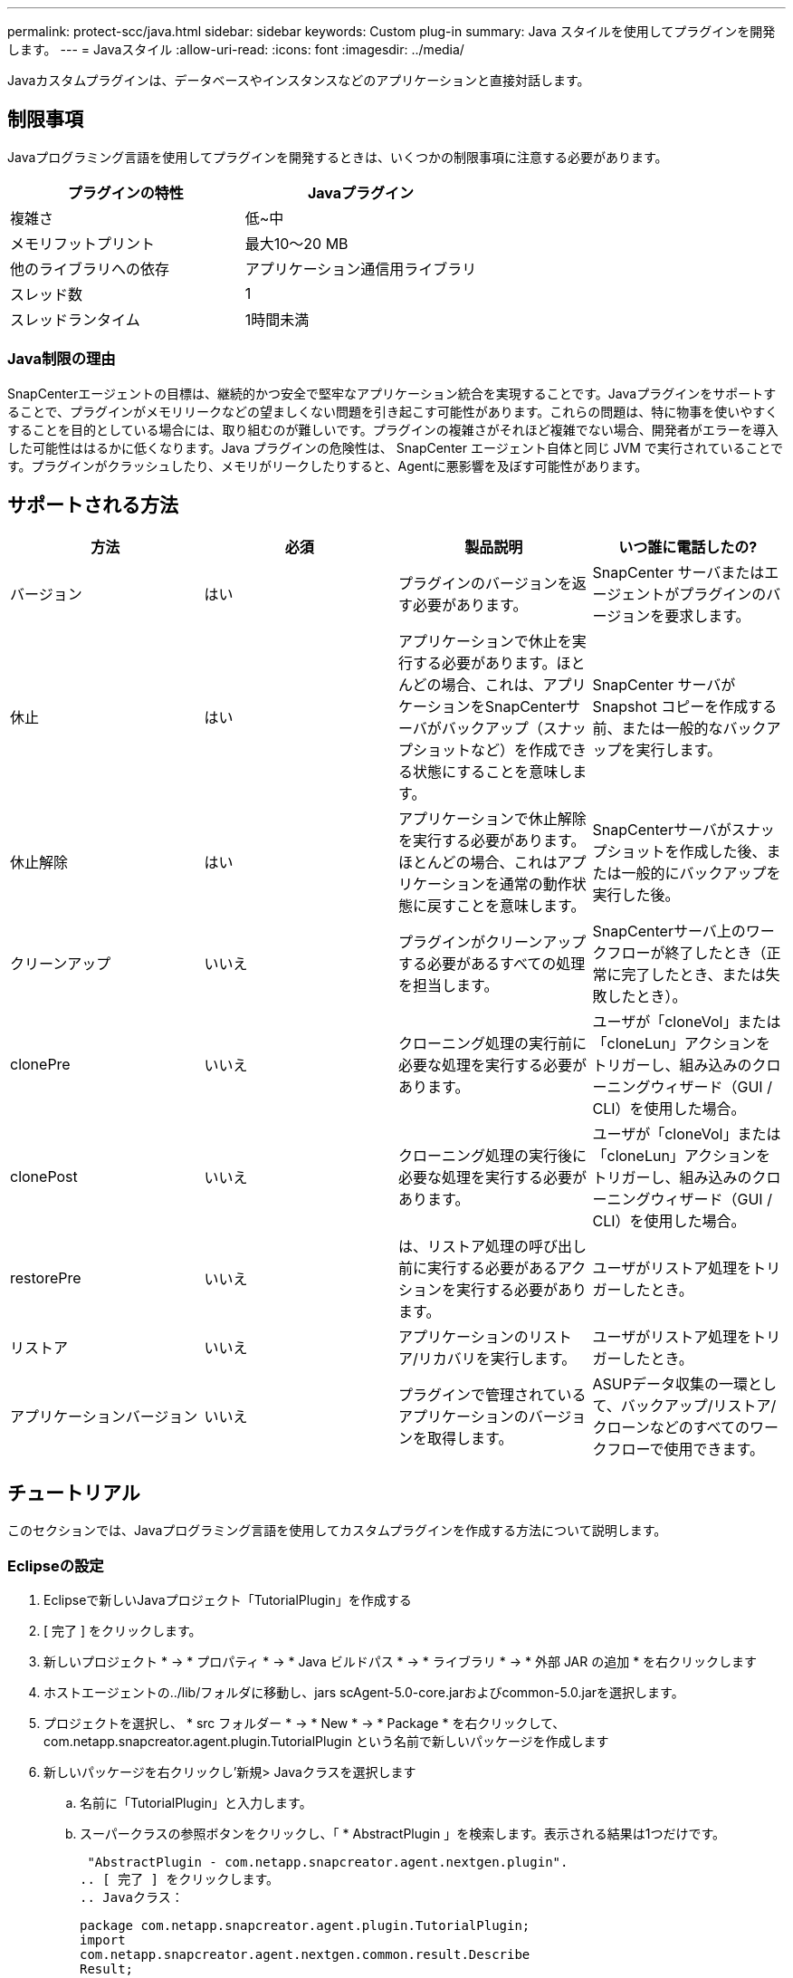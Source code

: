 ---
permalink: protect-scc/java.html 
sidebar: sidebar 
keywords: Custom plug-in 
summary: Java スタイルを使用してプラグインを開発します。 
---
= Javaスタイル
:allow-uri-read: 
:icons: font
:imagesdir: ../media/


[role="lead"]
Javaカスタムプラグインは、データベースやインスタンスなどのアプリケーションと直接対話します。



== 制限事項

Javaプログラミング言語を使用してプラグインを開発するときは、いくつかの制限事項に注意する必要があります。

|===
| プラグインの特性 | Javaプラグイン 


 a| 
複雑さ
 a| 
低~中



 a| 
メモリフットプリント
 a| 
最大10～20 MB



 a| 
他のライブラリへの依存
 a| 
アプリケーション通信用ライブラリ



 a| 
スレッド数
 a| 
1



 a| 
スレッドランタイム
 a| 
1時間未満

|===


=== Java制限の理由

SnapCenterエージェントの目標は、継続的かつ安全で堅牢なアプリケーション統合を実現することです。Javaプラグインをサポートすることで、プラグインがメモリリークなどの望ましくない問題を引き起こす可能性があります。これらの問題は、特に物事を使いやすくすることを目的としている場合には、取り組むのが難しいです。プラグインの複雑さがそれほど複雑でない場合、開発者がエラーを導入した可能性ははるかに低くなります。Java プラグインの危険性は、 SnapCenter エージェント自体と同じ JVM で実行されていることです。プラグインがクラッシュしたり、メモリがリークしたりすると、Agentに悪影響を及ぼす可能性があります。



== サポートされる方法

|===
| 方法 | 必須 | 製品説明 | いつ誰に電話したの? 


 a| 
バージョン
 a| 
はい
 a| 
プラグインのバージョンを返す必要があります。
 a| 
SnapCenter サーバまたはエージェントがプラグインのバージョンを要求します。



 a| 
休止
 a| 
はい
 a| 
アプリケーションで休止を実行する必要があります。ほとんどの場合、これは、アプリケーションをSnapCenterサーバがバックアップ（スナップショットなど）を作成できる状態にすることを意味します。
 a| 
SnapCenter サーバが Snapshot コピーを作成する前、または一般的なバックアップを実行します。



 a| 
休止解除
 a| 
はい
 a| 
アプリケーションで休止解除を実行する必要があります。ほとんどの場合、これはアプリケーションを通常の動作状態に戻すことを意味します。
 a| 
SnapCenterサーバがスナップショットを作成した後、または一般的にバックアップを実行した後。



 a| 
クリーンアップ
 a| 
いいえ
 a| 
プラグインがクリーンアップする必要があるすべての処理を担当します。
 a| 
SnapCenterサーバ上のワークフローが終了したとき（正常に完了したとき、または失敗したとき）。



 a| 
clonePre
 a| 
いいえ
 a| 
クローニング処理の実行前に必要な処理を実行する必要があります。
 a| 
ユーザが「cloneVol」または「cloneLun」アクションをトリガーし、組み込みのクローニングウィザード（GUI / CLI）を使用した場合。



 a| 
clonePost
 a| 
いいえ
 a| 
クローニング処理の実行後に必要な処理を実行する必要があります。
 a| 
ユーザが「cloneVol」または「cloneLun」アクションをトリガーし、組み込みのクローニングウィザード（GUI / CLI）を使用した場合。



 a| 
restorePre
 a| 
いいえ
 a| 
は、リストア処理の呼び出し前に実行する必要があるアクションを実行する必要があります。
 a| 
ユーザがリストア処理をトリガーしたとき。



 a| 
リストア
 a| 
いいえ
 a| 
アプリケーションのリストア/リカバリを実行します。
 a| 
ユーザがリストア処理をトリガーしたとき。



 a| 
アプリケーションバージョン
 a| 
いいえ
 a| 
プラグインで管理されているアプリケーションのバージョンを取得します。
 a| 
ASUPデータ収集の一環として、バックアップ/リストア/クローンなどのすべてのワークフローで使用できます。

|===


== チュートリアル

このセクションでは、Javaプログラミング言語を使用してカスタムプラグインを作成する方法について説明します。



=== Eclipseの設定

. Eclipseで新しいJavaプロジェクト「TutorialPlugin」を作成する
. [ 完了 ] をクリックします。
. 新しいプロジェクト * -> * プロパティ * -> * Java ビルドパス * -> * ライブラリ * -> * 外部 JAR の追加 * を右クリックします
. ホストエージェントの../lib/フォルダに移動し、jars scAgent-5.0-core.jarおよびcommon-5.0.jarを選択します。
. プロジェクトを選択し、 * src フォルダー * -> * New * -> * Package * を右クリックして、 com.netapp.snapcreator.agent.plugin.TutorialPlugin という名前で新しいパッケージを作成します
. 新しいパッケージを右クリックし'新規> Javaクラスを選択します
+
.. 名前に「TutorialPlugin」と入力します。
.. スーパークラスの参照ボタンをクリックし、「 * AbstractPlugin 」を検索します。表示される結果は1つだけです。
+
 "AbstractPlugin - com.netapp.snapcreator.agent.nextgen.plugin".
.. [ 完了 ] をクリックします。
.. Javaクラス：
+
....
package com.netapp.snapcreator.agent.plugin.TutorialPlugin;
import
com.netapp.snapcreator.agent.nextgen.common.result.Describe
Result;
import
com.netapp.snapcreator.agent.nextgen.common.result.Result;
import
com.netapp.snapcreator.agent.nextgen.common.result.VersionR
esult;
import
com.netapp.snapcreator.agent.nextgen.context.Context;
import
com.netapp.snapcreator.agent.nextgen.plugin.AbstractPlugin;
public class TutorialPlugin extends AbstractPlugin {
  @Override
  public DescribeResult describe(Context context) {
    // TODO Auto-generated method stub
    return null;
  }
  @Override
  public Result quiesce(Context context) {
    // TODO Auto-generated method stub
    return null;
  }
  @Override
  public Result unquiesce(Context context) {
    // TODO Auto-generated method stub
    return null;
  }
  @Override
  public VersionResult version() {
    // TODO Auto-generated method stub
    return null;
  }
}
....






=== 必要なメソッドの実装

休止、休止解除、およびバージョンは、各カスタムJavaプラグインで実装する必要がある必須のメソッドです。

プラグインのバージョンを返すversionメソッドを次に示します。

....
@Override
public VersionResult version() {
    VersionResult versionResult = VersionResult.builder()
                                            .withMajor(1)
                                            .withMinor(0)
                                            .withPatch(0)
                                            .withBuild(0)
                                            .build();
    return versionResult;
}
....
....
Below is the implementation of quiesce and unquiesce method. These will be interacting with   the application, which is being protected by SnapCenter Server. As this is just a tutorial, the
application part is not explained, and the focus is more on the functionality that SnapCenter   Agent provides the following to the plug-in developers:
....
....
@Override
  public Result quiesce(Context context) {
    final Logger logger = context.getLogger();
    /*
      * TODO: Add application interaction here
    */
....
....
logger.error("Something bad happened.");
logger.info("Successfully handled application");
....
....
    Result result = Result.builder()
                    .withExitCode(0)
                    .withMessages(logger.getMessages())
                    .build();
    return result;
}
....
メソッドはContextオブジェクトで渡されます。これには、LoggerやContext Storeなどの複数のヘルパーと、現在の操作に関する情報（ワークフローID、ジョブID）が含まれます。ロガーを取得するには、final Logger logger=context.getLogger();を呼び出します。loggerオブジェクトは、logbackなど、他のロギングフレームワークで知られている同様のメソッドを提供します。結果オブジェクトでは、終了コードを指定することもできます。この例では問題がなかったため、0が返されます。その他の終了コードは、さまざまな障害シナリオにマッピングできます。



=== 結果オブジェクトの使用

resultオブジェクトには、次のパラメータが含まれています。

|===
| パラメータ | デフォルト | 製品説明 


 a| 
構成
 a| 
構成が空です
 a| 
このパラメータを使用すると、設定パラメータをサーバに返送できます。プラグインで更新するパラメータを指定できます。この変更が SnapCenter サーバの構成に実際に反映されるかどうかは、設定の APP_CONF_PERSISTENCE = Y または N パラメータに依存します。



 a| 
終了コード
 a| 
0
 a| 
処理のステータスを示します。「 0 」は、操作が正常に実行されたことを示します。その他の値はエラーまたは警告を示します。



 a| 
標準出力
 a| 
リストが空です
 a| 
これは、 stdout メッセージを SnapCenter サーバに返送するために使用できます。



 a| 
標準エラー
 a| 
リストが空です
 a| 
このオプションを使用すると、 stderr メッセージを SnapCenter サーバに返送できます。



 a| 
メッセージ
 a| 
リストが空です
 a| 
このリストには、プラグインがサーバーに返すすべてのメッセージが含まれています。SnapCenterサーバは、これらのメッセージをCLIまたはGUIに表示します。

|===
SnapCenterエージェントは、すべての結果タイプに対してビルダーを提供し (https://en.wikipedia.org/wiki/Builder_pattern["ビルダパターン"]ます。これにより、非常に簡単に使用できます。

....
Result result = Result.builder()
                    .withExitCode(0)
                    .withStdout(stdout)
                    .withStderr(stderr)
                    .withConfig(config)
                    .withMessages(logger.getMessages())
                    .build()
....
たとえば、終了コードを0に設定し、stdoutとstderrのリストを設定し、configパラメータを設定し、サーバに返送されるログメッセージを追加します。すべてのパラメータが必要ない場合は、必要なパラメータのみを送信してください。各パラメータにはデフォルト値があるため、以下のコードから.withExitCode(0)を削除しても、結果は影響を受けません。

....
Result result = Result.builder()
                      .withExitCode(0)
                      .withMessages(logger.getMessages())
                      .build();
....


=== VersionResult

VersionResultは、SnapCenterサーバーにプラグインのバージョンを通知します。また、 result から継承されるため、 config 、 exitCode 、 stdout 、 stderr 、および messages パラメータが含まれます。

|===
| パラメータ | デフォルト | 製品説明 


 a| 
メジャー
 a| 
0
 a| 
プラグインのメジャーバージョンフィールド。



 a| 
マイナー
 a| 
0
 a| 
プラグインのマイナーバージョンフィールド。



 a| 
パッチ
 a| 
0
 a| 
プラグインのパッチバージョンフィールド。



 a| 
構築
 a| 
0
 a| 
プラグインのビルドバージョンフィールド。

|===
例：

....
VersionResult result = VersionResult.builder()
                                  .withMajor(1)
                                  .withMinor(0)
                                  .withPatch(0)
                                  .withBuild(0)
                                  .build();
....


=== コンテキストオブジェクトの使用

contextオブジェクトには、次のメソッドがあります。

|===
| コンテキストメソッド | 目的 


 a| 
文字列 getWorkflowId();
 a| 
現在のワークフローで SnapCenter サーバによって使用されているワークフロー ID を返します。



 a| 
config getconfig();
 a| 
SnapCenter サーバからエージェントに送信されている設定を返します。

|===


=== ワークフローID

ワークフロー ID は、実行中の特定のワークフローを SnapCenter サーバが参照するために使用する ID です。



=== 構成

このオブジェクトには、ユーザが SnapCenter サーバの設定で設定できるパラメータのほとんどが含まれます。ただし、セキュリティ上の理由から、これらのパラメータの一部はサーバ側でフィルタリングされる場合があります。次に、 Config にアクセスしてパラメータを取得する例を示します。

....
final Config config = context.getConfig();
String myParameter =
config.getParameter("PLUGIN_MANDATORY_PARAMETER");
....
""//MyParameter"に、SnapCenterサーバ上のconfigから読み込まれたパラメータが含まれるようになりました。configパラメータキーが存在しない場合は、空の文字列("")を返します。



=== プラグインのエクスポート

SnapCenterホストにインストールするには、プラグインをエクスポートする必要があります。

Eclipseで次のタスクを実行します。

. プラグインのベースパッケージを右クリックします（この例では com.netapp.snapcreator.agent.plugin.TutorialPlugin ）。
. 「 * Export * -> * Java * -> * JAR File * 」を選択します
. 「 * 次へ * 」をクリックします。
. 次のウィンドウで、インストール先の jar ファイルのパスを指定します。 tutorial_plugin.jar プラグインのベースクラスは TutorialPlugin.class という名前で、同じ名前のフォルダにプラグインを追加する必要があります。


プラグインが他のライブラリに依存している場合は、次のフォルダを作成できます。lib/

プラグインが依存するjarファイル（データベースドライバなど）を追加できます。SnapCenter は、プラグインをロードすると、このフォルダ内のすべての jar ファイルを自動的に関連付けて、クラスパスに追加します。
